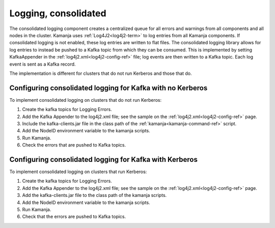 
.. _logging-consolidated:

Logging, consolidated
---------------------

The consolidated logging component creates a centralized queue
for all errors and warnings from all components
and all nodes in the cluster.
Kamanja uses :ref:`Log4J2<log4j2-term>` to log entries
from all Kamanja components.
If consolidated logging is not enabled,
these log entries are written to flat files.
The consolidated logging library allows for log entries
to instead be pushed to a Kafka topic from which they can be consumed.
This is implemented by setting KafkaAppender
in the :ref:`log4j2.xml<log4j2-config-ref>` file;
log events are then written to a Kafka topic.
Each log event is sent as a Kafka record.

The implementation is different for clusters
that do not run Kerberos and those that do.

Configuring consolidated logging for Kafka with no Kerberos
~~~~~~~~~~~~~~~~~~~~~~~~~~~~~~~~~~~~~~~~~~~~~~~~~~~~~~~~~~~

To implement consolidated logging on clusters that do not run Kerberos:

#. Create the kafka topics for Logging Errors.
#. Add the Kafka Appender to the log4j2.xml file;
   see the sample on the :ref:`log4j2.xml<log4j2-config-ref>` page.
#. Include the kafka-clients.jar file
   in the class path of the :ref:`kamanja<kamanja-command-ref>` script.
#. Add the NodeID environment variable to the
   kamanja scripts.
#. Run Kamanja.
#. Check the errors that are pushed to Kafka topics.


Configuring consolidated logging for Kafka with Kerberos
~~~~~~~~~~~~~~~~~~~~~~~~~~~~~~~~~~~~~~~~~~~~~~~~~~~~~~~~

To implement consolidated logging on clusters that run Kerberos:

#. Create the kafka topics for Logging Errors.
#. Add the Kafka Appender to the log4j2.xml file;
   see the sample on the :ref:`log4j2.xml<log4j2-config-ref>` page.
#. Add the kafka-clients.jar file to the class path
   of the kamanja scripts.
#. Add the NodeID environment variable
   to the kamanja scripts.
#. Run Kamanja.
#. Check that the errors are pushed to Kafka topics.


